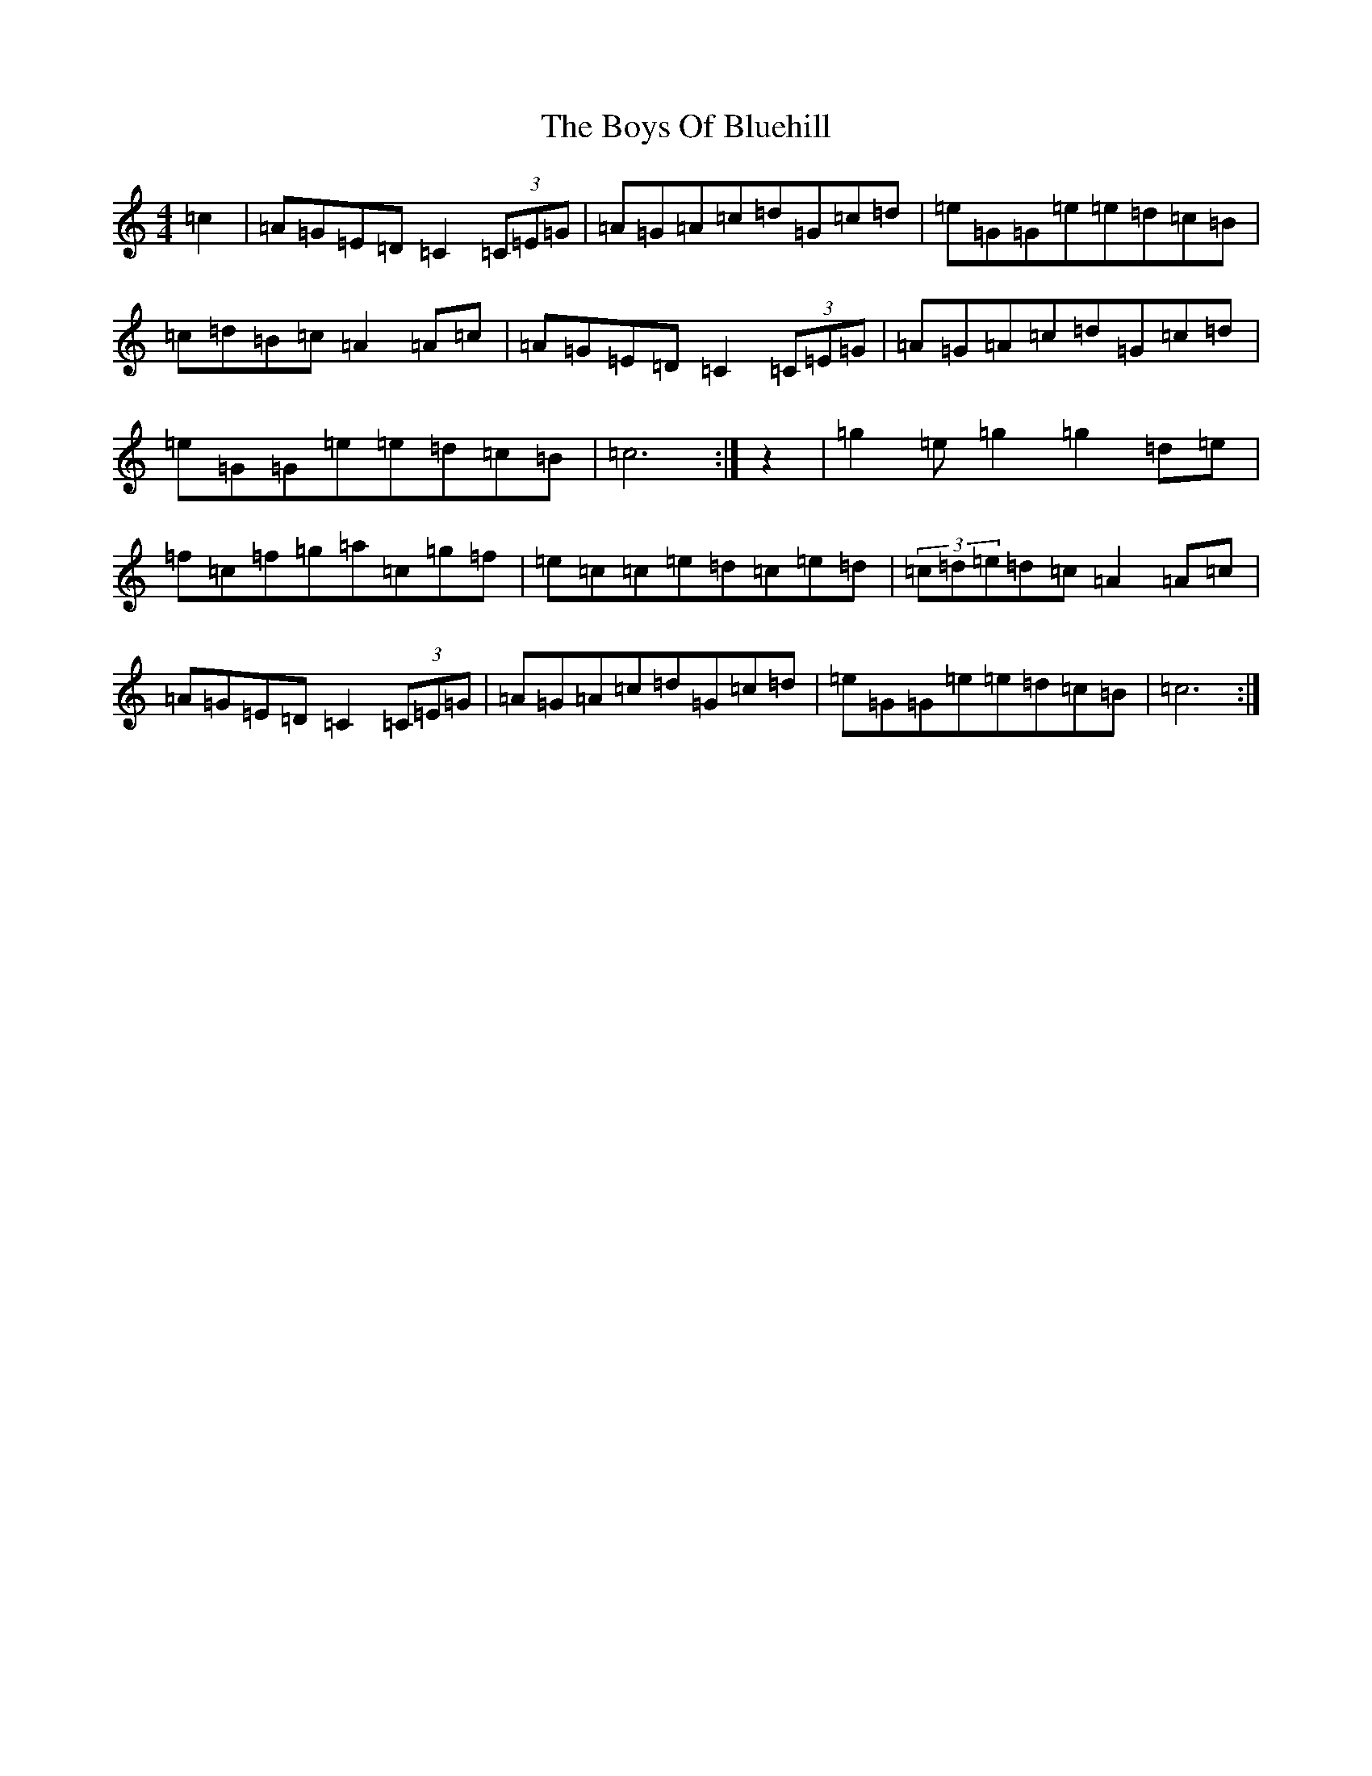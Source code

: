 X: 2436
T: Boys Of Bluehill, The
S: https://thesession.org/tunes/651#setting13682
Z: D Major
R: hornpipe
M:4/4
L:1/8
K: C Major
=c2|=A=G=E=D=C2(3=C=E=G|=A=G=A=c=d=G=c=d|=e=G=G=e=e=d=c=B|=c=d=B=c=A2=A=c|=A=G=E=D=C2(3=C=E=G|=A=G=A=c=d=G=c=d|=e=G=G=e=e=d=c=B|=c6:|z2|=g2=e=g2=g2=d=e|=f=c=f=g=a=c=g=f|=e=c=c=e=d=c=e=d|(3=c=d=e=d=c=A2=A=c|=A=G=E=D=C2(3=C=E=G|=A=G=A=c=d=G=c=d|=e=G=G=e=e=d=c=B|=c6:|